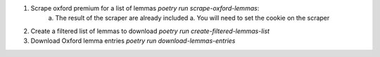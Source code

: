 1. Scrape oxford premium for a list of lemmas `poetry run scrape-oxford-lemmas`:
    a. The result of the scraper are already included
    a. You will need to set the cookie on the scraper
2. Create a filtered list of lemmas to download `poetry run create-filtered-lemmas-list`
3. Download Oxford lemma entries `poetry run download-lemmas-entries`